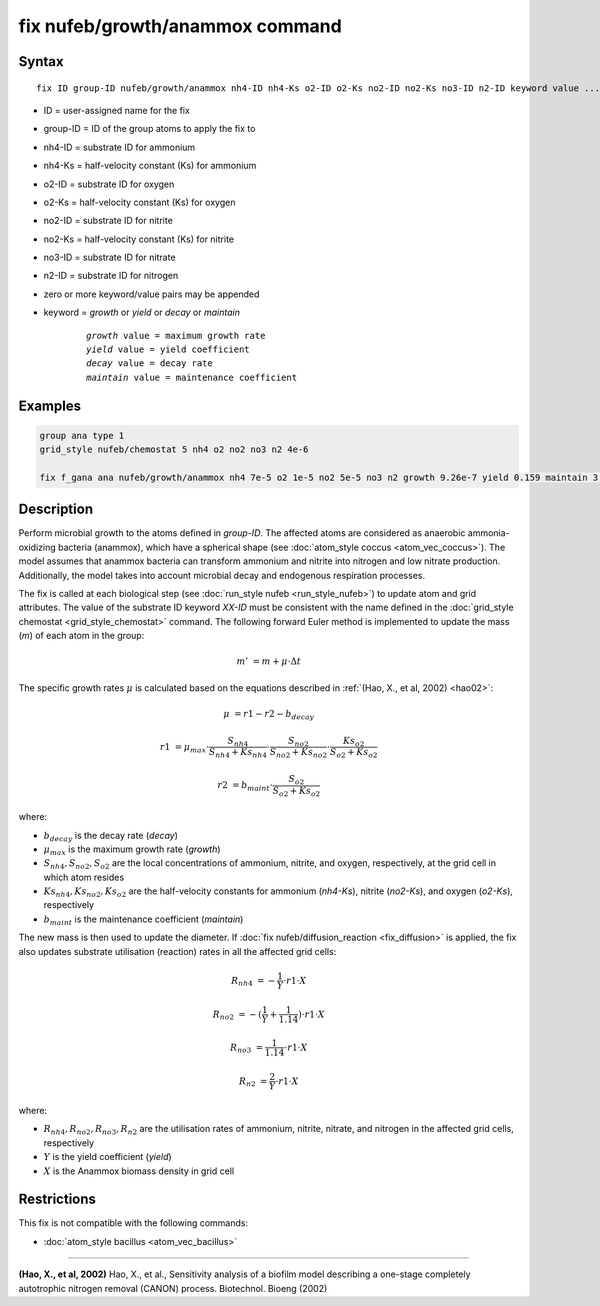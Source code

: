 .. index:: nufeb/growth/anammox

fix nufeb/growth/anammox command
================================

Syntax
""""""

.. parsed-literal::

    fix ID group-ID nufeb/growth/anammox nh4-ID nh4-Ks o2-ID o2-Ks no2-ID no2-Ks no3-ID n2-ID keyword value ...
    
* ID = user-assigned name for the fix
* group-ID = ID of the group atoms to apply the fix to
* nh4-ID = substrate ID for ammonium
* nh4-Ks = half-velocity constant (Ks) for ammonium
* o2-ID = substrate ID for oxygen
* o2-Ks = half-velocity constant (Ks) for oxygen
* no2-ID = substrate ID for nitrite
* no2-Ks = half-velocity constant (Ks) for nitrite
* no3-ID = substrate ID for nitrate
* n2-ID = substrate ID for nitrogen
* zero or more keyword/value pairs may be appended
* keyword = *growth* or *yield* or *decay* or *maintain* 

	.. parsed-literal::
	
	    *growth* value = maximum growth rate 
	    *yield* value = yield coefficient
	    *decay* value = decay rate
	    *maintain* value = maintenance coefficient

Examples
""""""""

.. code-block:: 

   group ana type 1
   grid_style nufeb/chemostat 5 nh4 o2 no2 no3 n2 4e-6
   
   fix f_gana ana nufeb/growth/anammox nh4 7e-5 o2 1e-5 no2 5e-5 no3 n2 growth 9.26e-7 yield 0.159 maintain 3.5e-8 decay 3e-8
   
Description
""""""""""""""

Perform microbial growth to the atoms defined in *group-ID*.
The affected atoms are considered as anaerobic ammonia-oxidizing bacteria (anammox), which have a
spherical shape (see :doc:`atom_style coccus <atom_vec_coccus>`).
The model assumes that anammox bacteria can transform ammonium and nitrite into nitrogen and low
nitrate production.
Additionally, the model takes into account microbial decay and endogenous respiration processes.

The fix is called at each biological step (see :doc:`run_style nufeb <run_style_nufeb>`)
to update atom and grid attributes.
The value of the substrate ID keyword *XX-ID* must be consistent with the name defined in the
:doc:`grid_style chemostat <grid_style_chemostat>` command.
The following forward Euler method is implemented to update the mass 
(*m*) of each atom in the group:
 
.. math::
  m' & = m + \mu \cdot \Delta t
  
The specific growth rates :math:`\mu` is 
calculated based on the equations described in :ref:`(Hao, X., et al, 2002) <hao02>`: 

.. math::
  \mu & = r1 - r2 - b_{decay}
  
  r1 & = \mu_{max} \cdot \frac{S_{nh4}}{S_{nh4} + Ks_{nh4}} \cdot \frac{S_{no2}}{S_{no2} + Ks_{no2}} \cdot \frac{Ks_{o2}}{S_{o2} + Ks_{o2}}
  
  r2 & = b_{maint} \cdot \frac{S_{o2}}{S_{o2} + Ks_{o2}}

where:

* :math:`b_{decay}` is the decay rate (*decay*)
* :math:`\mu_{max}` is the maximum growth rate (*growth*)
* :math:`S_{nh4}, S_{no2}, S_{o2}` are the local concentrations of ammonium, nitrite, and oxygen, respectively, at the grid cell in which atom resides
* :math:`Ks_{nh4}, Ks_{no2}, Ks_{o2}` are the half-velocity constants for ammonium (*nh4-Ks*), nitrite (*no2-Ks*), and oxygen (*o2-Ks*), respectively
* :math:`b_{maint}` is the maintenance coefficient (*maintain*)
  

The new mass is then used to update the diameter.
If :doc:`fix nufeb/diffusion_reaction <fix_diffusion>` is
applied, the fix also updates substrate utilisation (reaction) rates in all the affected grid cells:

.. math::
  
   R_{nh4} & = -\frac{1}{Y} \cdot r1 \cdot X
   
   R_{no2} & = -(\frac{1}{Y} + \frac{1}{1.14}) \cdot r1 \cdot X
   
   R_{no3} & = \frac{1}{1.14} \cdot r1 \cdot X

   R_{n2} & = \frac{2}{Y} \cdot r1 \cdot X
  
where:

* :math:`R_{nh4}, R_{no2}, R_{no3}, R_{n2}` are the utilisation rates of ammonium, nitrite, nitrate, and nitrogen in the affected grid cells, respectively
* :math:`Y` is the yield coefficient (*yield*)
* :math:`X` is the Anammox biomass density in grid cell


Restrictions
"""""""""""""
This fix is not compatible with the following commands:

* :doc:`atom_style bacillus <atom_vec_bacillus>`

----------

.. _hao02:

**(Hao, X., et al, 2002)** Hao, X., et al., 
Sensitivity analysis of a biofilm model describing a 
one-stage completely autotrophic nitrogen removal (CANON) process. Biotechnol. Bioeng (2002)
